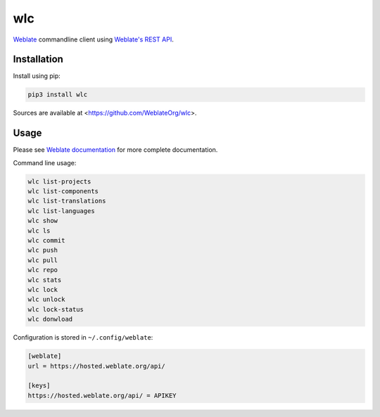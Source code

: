 wlc
===

`Weblate`_ commandline client using `Weblate's REST API`_.

.. image:: https://travis-ci.org/WeblateOrg/wlc.svg?branch=master
    :target: https://travis-ci.org/WeblateOrg/wlc
    :alt: Build Status

.. image:: https://ci.appveyor.com/api/projects/status/e9a8n9qhvd6ulibw/branch/master?svg=true
    :target: https://ci.appveyor.com/project/nijel/wlc/branch/master
    :alt: Build status

.. image:: https://landscape.io/github/WeblateOrg/wlc/master/landscape.svg?style=flat
    :target: https://landscape.io/github/WeblateOrg/wlc/master
    :alt: Code Health

.. image:: http://codecov.io/github/WeblateOrg/wlc/coverage.svg?branch=master
    :target: http://codecov.io/github/WeblateOrg/wlc?branch=master
    :alt: Code coverage

.. image:: https://img.shields.io/pypi/dm/wlc.svg
    :target: https://pypi.python.org/pypi/wlc
    :alt: PyPI package

.. image:: https://hosted.weblate.org/widgets/weblate/-/svg-badge.svg
    :alt: Translation status
    :target: https://hosted.weblate.org/engage/weblate/?utm_source=widget

.. image:: https://img.shields.io/badge/docs-latest-brightgreen.svg?style=flat
    :alt: Documentation
    :target: https://docs.weblate.org/en/latest/wlc.html

Installation
------------

Install using pip:

.. code-block:: sh

    pip3 install wlc

Sources are available at <https://github.com/WeblateOrg/wlc>.

Usage
-----

Please see `Weblate documentation`_ for more complete documentation.

Command line usage:

.. code-block:: sh

    wlc list-projects
    wlc list-components
    wlc list-translations
    wlc list-languages
    wlc show
    wlc ls
    wlc commit
    wlc push
    wlc pull
    wlc repo
    wlc stats
    wlc lock
    wlc unlock
    wlc lock-status
    wlc donwload

Configuration is stored in ``~/.config/weblate``:

.. code-block:: ini

    [weblate]
    url = https://hosted.weblate.org/api/

    [keys]
    https://hosted.weblate.org/api/ = APIKEY

.. _Weblate's REST API: https://docs.weblate.org/en/latest/api.html
.. _Weblate documentation: https://docs.weblate.org/en/latest/wlc.html
.. _Weblate: https://weblate.org/
